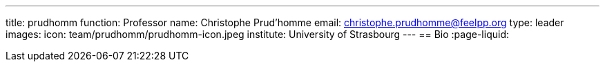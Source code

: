 ---
title: prudhomm
function: Professor
name: Christophe Prud'homme
email: christophe.prudhomme@feelpp.org
type: leader
images:
  icon: team/prudhomm/prudhomm-icon.jpeg
institute: University of Strasbourg  
---
== Bio
:page-liquid:
